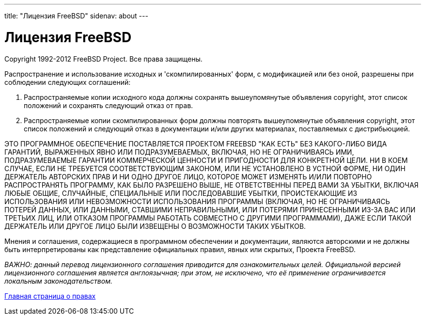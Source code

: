 ---
title: "Лицензия FreeBSD"
sidenav: about
---

= Лицензия FreeBSD

Copyright 1992-2012 FreeBSD Project. Все права защищены.

Распространение и использование исходных и 'скомпилированных' форм, с модификацией или без оной, разрешены при соблюдении следующих соглашений:

. Распространяемые копии исходного кода должны сохранять вышеупомянутые объявления copyright, этот список положений и сохранять следующий отказ от прав.
. Распространяемые копии скомпилированных форм должны повторять вышеупомянутые объявления copyright, этот список положений и следующий отказ в документации и/или других материалах, поставляемых с дистрибьюцией.

ЭТО ПРОГРАММНОЕ ОБЕСПЕЧЕНИЕ ПОСТАВЛЯЕТСЯ ПРОЕКТОМ FREEBSD "КАК ЕСТЬ" БЕЗ КАКОГО-ЛИБО ВИДА ГАРАНТИЙ, ВЫРАЖЕННЫХ ЯВНО ИЛИ ПОДРАЗУМЕВАЕМЫХ, ВКЛЮЧАЯ, НО НЕ ОГРАНИЧИВАЯСЬ ИМИ, ПОДРАЗУМЕВАЕМЫЕ ГАРАНТИИ КОММЕРЧЕСКОЙ ЦЕННОСТИ И ПРИГОДНОСТИ ДЛЯ КОНКРЕТНОЙ ЦЕЛИ. НИ В КОЕМ СЛУЧАЕ, ЕСЛИ НЕ ТРЕБУЕТСЯ СООТВЕТСТВУЮЩИМ ЗАКОНОМ, ИЛИ НЕ УСТАНОВЛЕНО В УСТНОЙ ФОРМЕ, НИ ОДИН ДЕРЖАТЕЛЬ АВТОРСКИХ ПРАВ И НИ ОДНО ДРУГОЕ ЛИЦО, КОТОРОЕ МОЖЕТ ИЗМЕНЯТЬ И/ИЛИ ПОВТОРНО РАСПРОСТРАНЯТЬ ПРОГРАММУ, КАК БЫЛО РАЗРЕШЕНО ВЫШЕ, НЕ ОТВЕТСТВЕННЫ ПЕРЕД ВАМИ ЗА УБЫТКИ, ВКЛЮЧАЯ ЛЮБЫЕ ОБЩИЕ, СЛУЧАЙНЫЕ, СПЕЦИАЛЬНЫЕ ИЛИ ПОСЛЕДОВАВШИЕ УБЫТКИ, ПРОИСТЕКАЮЩИЕ ИЗ ИСПОЛЬЗОВАНИЯ ИЛИ НЕВОЗМОЖНОСТИ ИСПОЛЬЗОВАНИЯ ПРОГРАММЫ (ВКЛЮЧАЯ, НО НЕ ОГРАНИЧИВАЯСЬ ПОТЕРЕЙ ДАННЫХ, ИЛИ ДАННЫМИ, СТАВШИМИ НЕПРАВИЛЬНЫМИ, ИЛИ ПОТЕРЯМИ ПРИНЕСЕННЫМИ ИЗ-ЗА ВАС ИЛИ ТРЕТЬИХ ЛИЦ, ИЛИ ОТКАЗОМ ПРОГРАММЫ РАБОТАТЬ СОВМЕСТНО С ДРУГИМИ ПРОГРАММАМИ), ДАЖЕ ЕСЛИ ТАКОЙ ДЕРЖАТЕЛЬ ИЛИ ДРУГОЕ ЛИЦО БЫЛИ ИЗВЕЩЕНЫ О ВОЗМОЖНОСТИ ТАКИХ УБЫТКОВ.

Мнения и соглашения, содержащиеся в программном обеспечении и документации, являются авторскими и не должны быть интерпретированы как представление официальных правил, явных или скрытых, Проекта FreeBSD.

_ВАЖНО: данный перевод лицензионного соглашения приводится для ознакомительных целей. Официальной версией лицензионного соглашения является англоязычная; при этом, не исключено, что её применение ограничивается локальным законодательством._

link:..[Главная страница о правах]

